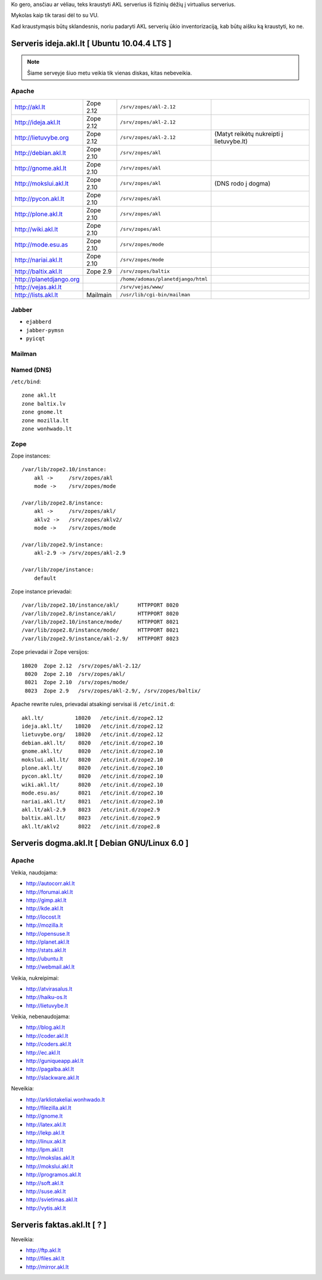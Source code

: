 Ko gero, ansčiau ar vėliau, teks kraustyti AKL serverius iš fizinių dėžių į
virtualius serverius.

Mykolas kaip tik tarasi dėl to su VU.

Kad kraustymąsis būtų sklandesnis, noriu padaryti AKL serverių ūkio
inventorizaciją, kab būtų aišku ką kraustyti, ko ne.

Serveris ideja.akl.lt [ Ubuntu 10.04.4 LTS ]
============================================

.. note::

   Šiame serveyje šiuo metu veikia tik vienas diskas, kitas nebeveikia.

Apache
------

.. list-table::

   * - http://akl.lt
     - Zope 2.12
     - ``/srv/zopes/akl-2.12``
     -
   * - http://ideja.akl.lt
     - Zope 2.12
     - ``/srv/zopes/akl-2.12``
     -
   * - http://lietuvybe.org
     - Zope 2.12
     - ``/srv/zopes/akl-2.12``
     - (Matyt reikėtų nukreipti į lietuvybe.lt)
   * - http://debian.akl.lt
     - Zope 2.10
     - ``/srv/zopes/akl``
     -
   * - http://gnome.akl.lt
     - Zope 2.10
     - ``/srv/zopes/akl``
     -
   * - http://mokslui.akl.lt
     - Zope 2.10
     - ``/srv/zopes/akl``
     - (DNS rodo į dogma)
   * - http://pycon.akl.lt
     - Zope 2.10
     - ``/srv/zopes/akl``
     -
   * - http://plone.akl.lt
     - Zope 2.10
     - ``/srv/zopes/akl``
     -
   * - http://wiki.akl.lt
     - Zope 2.10
     - ``/srv/zopes/akl``
     -
   * - http://mode.esu.as
     - Zope 2.10
     - ``/srv/zopes/mode``
     -
   * - http://nariai.akl.lt
     - Zope 2.10
     - ``/srv/zopes/mode``
     -
   * - http://baltix.akl.lt
     - Zope 2.9
     - ``/srv/zopes/baltix``
     -
   * - http://planetdjango.org
     -
     - ``/home/adomas/planetdjango/html``
     -
   * - http://vejas.akl.lt
     -
     - ``/srv/vejas/www/``
     -
   * - http://lists.akl.lt
     - Mailmain
     - ``/usr/lib/cgi-bin/mailman``
     -

Jabber
------

- ``ejabberd``
- ``jabber-pymsn``
- ``pyicqt``

Mailman
-------

Named (DNS)
-----------

``/etc/bind``::

    zone akl.lt
    zone baltix.lv
    zone gnome.lt
    zone mozilla.lt
    zone wonhwado.lt

Zope
----

Zope instances::

  /var/lib/zope2.10/instance:
      akl ->     /srv/zopes/akl
      mode ->    /srv/zopes/mode

  /var/lib/zope2.8/instance:
      akl ->     /srv/zopes/akl/
      aklv2 ->   /srv/zopes/aklv2/
      mode ->    /srv/zopes/mode

  /var/lib/zope2.9/instance:
      akl-2.9 -> /srv/zopes/akl-2.9

  /var/lib/zope/instance:
      default

Zope instance prievadai::

  /var/lib/zope2.10/instance/akl/      HTTPPORT 8020
  /var/lib/zope2.8/instance/akl/       HTTPPORT 8020
  /var/lib/zope2.10/instance/mode/     HTTPPORT 8021
  /var/lib/zope2.8/instance/mode/      HTTPPORT 8021
  /var/lib/zope2.9/instance/akl-2.9/   HTTPPORT 8023

Zope prievadai ir Zope versijos::

  18020  Zope 2.12  /srv/zopes/akl-2.12/
   8020  Zope 2.10  /srv/zopes/akl/
   8021  Zope 2.10  /srv/zopes/mode/
   8023  Zope 2.9   /srv/zopes/akl-2.9/, /srv/zopes/baltix/

Apache rewrite rules, prievadai atsakingi servisai iš ``/etc/init.d``::

  akl.lt/          18020   /etc/init.d/zope2.12
  ideja.akl.lt/    18020   /etc/init.d/zope2.12
  lietuvybe.org/   18020   /etc/init.d/zope2.12
  debian.akl.lt/    8020   /etc/init.d/zope2.10
  gnome.akl.lt/     8020   /etc/init.d/zope2.10
  mokslui.akl.lt/   8020   /etc/init.d/zope2.10
  plone.akl.lt/     8020   /etc/init.d/zope2.10
  pycon.akl.lt/     8020   /etc/init.d/zope2.10
  wiki.akl.lt/      8020   /etc/init.d/zope2.10
  mode.esu.as/      8021   /etc/init.d/zope2.10
  nariai.akl.lt/    8021   /etc/init.d/zope2.10
  akl.lt/akl-2.9    8023   /etc/init.d/zope2.9
  baltix.akl.lt/    8023   /etc/init.d/zope2.9
  akl.lt/aklv2      8022   /etc/init.d/zope2.8

Serveris dogma.akl.lt [ Debian GNU/Linux 6.0 ]
==============================================

Apache
------

Veikia, naudojama:

- http://autocorr.akl.lt
- http://forumai.akl.lt
- http://gimp.akl.lt
- http://kde.akl.lt
- http://locost.lt
- http://mozilla.lt
- http://opensuse.lt
- http://planet.akl.lt
- http://stats.akl.lt
- http://ubuntu.lt
- http://webmail.akl.lt

Veikia, nukreipimai:

- http://atvirasalus.lt
- http://haiku-os.lt
- http://lietuvybe.lt

Veikia, nebenaudojama:

- http://blog.akl.lt
- http://coder.akl.lt
- http://coders.akl.lt
- http://ec.akl.lt
- http://guniqueapp.akl.lt
- http://pagalba.akl.lt
- http://slackware.akl.lt

Neveikia:

- http://arkliotakeliai.wonhwado.lt
- http://filezilla.akl.lt
- http://gnome.lt
- http://latex.akl.lt
- http://lekp.akl.lt
- http://linux.akl.lt
- http://lpm.akl.lt
- http://mokslas.akl.lt
- http://mokslui.akl.lt
- http://programos.akl.lt
- http://soft.akl.lt
- http://suse.akl.lt
- http://svietimas.akl.lt
- http://vytis.akl.lt

Serveris faktas.akl.lt [ ? ]
============================

Neveikia:

- http://ftp.akl.lt
- http://files.akl.lt
- http://mirror.akl.lt
